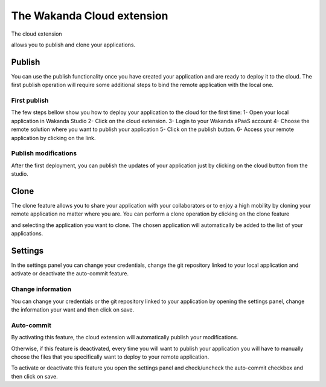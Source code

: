 ===========================
The Wakanda Cloud extension
===========================

The cloud extension

.. image:: images/20_cloud_extension.png
	:align: center

allows you to publish and clone your applications.

*******
Publish
*******

You can use the publish functionality once you have created your application and are ready to deploy it to the cloud.
The first publish operation will require some additional steps to bind the remote application with the local one.



First publish
=============

The few steps bellow show you how to deploy your application to the cloud for the first time:
1-	Open your local application in Wakanda Studio
2-	Click on the cloud extension.
3-	Login to your Wakanda aPaaS account
4-	Choose the remote solution where you want to publish your application
5-	Click on the publish button.
6-	Access your remote application by clicking on the link.


.. image:: images/21_publish_window.png
	:align: center

Publish modifications
=====================

After the first deployment, you can publish the updates of your application just by clicking on the cloud button from the studio.

*****
Clone
*****

The clone feature allows you to share your application with your collaborators or to enjoy a high mobility by cloning your remote application no matter where you are.
You can perform a clone operation by clicking on the clone feature 

.. image:: images/22_clone_selection.png
	:align: center

and selecting the application you want to clone. 
The chosen application will automatically be added to the list of your applications.

********
Settings
********

In the settings panel you can change your credentials, change the git repository linked to your local application and activate or deactivate the auto-commit feature.

.. image:: images/23_setting_selection.png
	:align: center

.. image:: images/24_setting_window.png
	:align: center

Change information
==================

You can change your credentials or the git repository linked to your application by opening the settings panel, change the information your want and then click on save.

Auto-commit
===========

By activating this feature, the cloud extension will automatically publish your modifications.

Otherwise, if this feature is deactivated, every time you will want to publish your application you will have to manually choose the files that you specifically want to deploy to your remote application.

.. image:: images/25_deactivated_autocommit.png
	:align: center

To activate or deactivate this feature you open the settings panel and check/uncheck the auto-commit checkbox and then click on save.	



